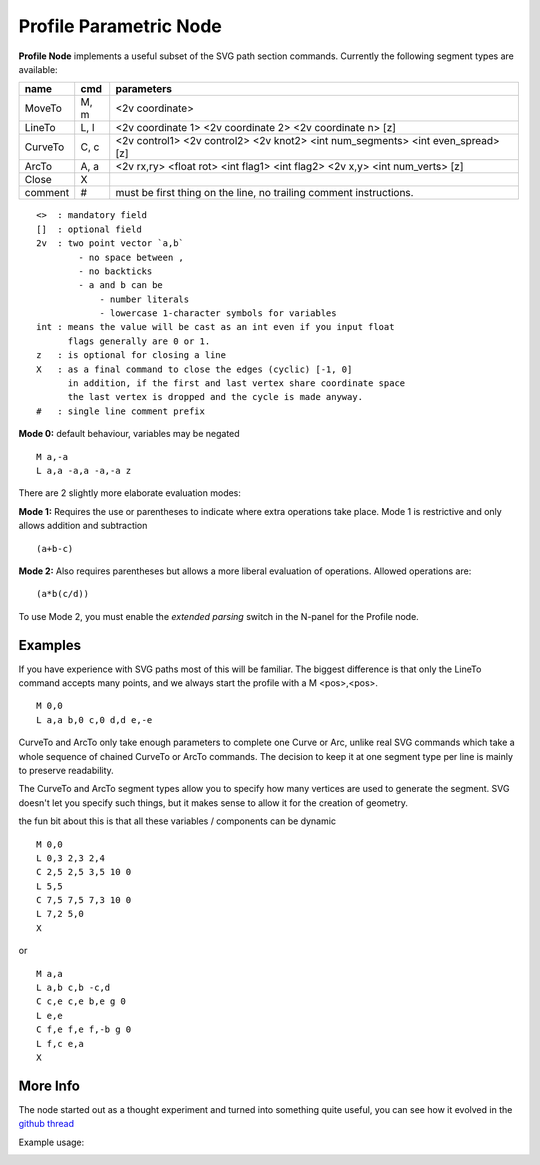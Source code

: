=======================
Profile Parametric Node
=======================


**Profile Node** implements a useful subset of the SVG path section commands. Currently the following segment types are available:

+---------+------+---------------------------------------------------------------------------------+ 
| name    | cmd  | parameters                                                                      | 
+=========+======+=================================================================================+ 
| MoveTo  | M,  m| <2v coordinate>                                                                 |
+---------+------+---------------------------------------------------------------------------------+ 
| LineTo  | L,  l| <2v coordinate 1> <2v coordinate 2> <2v coordinate n> [z]                       |
+---------+------+---------------------------------------------------------------------------------+ 
| CurveTo | C,  c| <2v control1> <2v control2> <2v knot2> <int num_segments> <int even_spread> [z] |
+---------+------+---------------------------------------------------------------------------------+ 
| ArcTo   | A,  a| <2v rx,ry> <float rot> <int flag1> <int flag2> <2v x,y> <int num_verts> [z]     |
+---------+------+---------------------------------------------------------------------------------+ 
| Close   | X    |                                                                                 |  
+---------+------+---------------------------------------------------------------------------------+ 
| comment | #    | must be first thing on the line, no trailing comment instructions.              | 
+---------+------+---------------------------------------------------------------------------------+ 

::

    <>  : mandatory field
    []  : optional field
    2v  : two point vector `a,b`
            - no space between ,
            - no backticks
            - a and b can be 
                - number literals
                - lowercase 1-character symbols for variables
    int : means the value will be cast as an int even if you input float
          flags generally are 0 or 1.
    z   : is optional for closing a line
    X   : as a final command to close the edges (cyclic) [-1, 0]
          in addition, if the first and last vertex share coordinate space
          the last vertex is dropped and the cycle is made anyway.
    #   : single line comment prefix


**Mode 0:** default behaviour, variables may be negated

:: 

    M a,-a
    L a,a -a,a -a,-a z

There are 2 slightly more elaborate evaluation modes:

**Mode 1:** Requires the use or parentheses to indicate where extra operations take place. 
Mode 1 is restrictive and only allows addition and subtraction 

::

(a+b-c)

**Mode 2:** Also requires parentheses but allows a more liberal evaluation of operations. Allowed operations are:

::  

(a*b(c/d))

To use Mode 2, you must enable the *extended parsing* switch in the N-panel for the Profile node.


Examples
--------

If you have experience with SVG paths most of this will be familiar. The biggest difference is that only the
LineTo command accepts many points, and we always start the profile with a M <pos>,<pos>.

::

    M 0,0
    L a,a b,0 c,0 d,d e,-e 
    

CurveTo and ArcTo only take enough parameters to complete one Curve or Arc, 
unlike real SVG commands which take a whole sequence of chained CurveTo or ArcTo commands. The decision to keep 
it at one segment type per line is mainly to preserve readability.

The CurveTo and ArcTo segment types allow you to specify how many vertices are used to generate the segment. SVG 
doesn't let you specify such things, but it makes sense to allow it for the creation of geometry.

the fun bit about this is that all these variables / components can be dynamic

::

    M 0,0
    L 0,3 2,3 2,4
    C 2,5 2,5 3,5 10 0
    L 5,5
    C 7,5 7,5 7,3 10 0
    L 7,2 5,0
    X
    
or

::

    M a,a
    L a,b c,b -c,d
    C c,e c,e b,e g 0
    L e,e
    C f,e f,e f,-b g 0
    L f,c e,a
    X


More Info
---------

The node started out as a thought experiment and turned into something quite useful, you can see how it evolved in the `github thread <https://github.com/nortikin/sverchok/issues/350>`_
 
Example usage:

.. image:: https://cloud.githubusercontent.com/assets/619340/3905771/193b5d86-22ec-
 11e4-93e5-724863a30bbc.png
 
